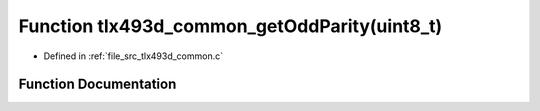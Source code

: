 .. _exhale_function_tlx493d__common_8c_1a42275fc93723a730a2d70897af21e2c0:

Function tlx493d_common_getOddParity(uint8_t)
=============================================

- Defined in :ref:`file_src_tlx493d_common.c`


Function Documentation
----------------------


.. doxygenfunction:: tlx493d_common_getOddParity(uint8_t)
   :project: XENSIV 3D Magnetic Sensors Arduino Library